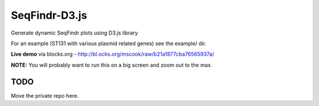 SeqFindr-D3.js
==============

Generate dynamic SeqFindr plots using D3.js library

For an example (ST131 with various plasmid related genes) see the example/ dir.

**Live demo** via blocks.org - http://bl.ocks.org/mscook/raw/b21a1877cba76565937a/

**NOTE:** You will probably want to run this on a big screen and zoom out to the max.


TODO
----

Move the private repo here.
